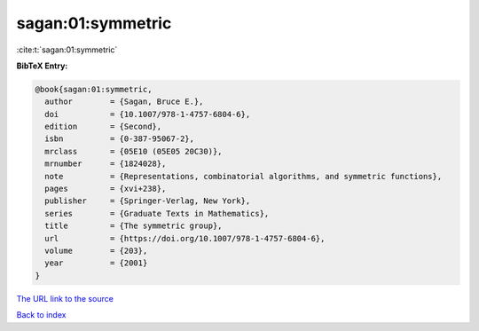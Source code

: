 sagan:01:symmetric
==================

:cite:t:`sagan:01:symmetric`

**BibTeX Entry:**

.. code-block:: bibtex

   @book{sagan:01:symmetric,
     author        = {Sagan, Bruce E.},
     doi           = {10.1007/978-1-4757-6804-6},
     edition       = {Second},
     isbn          = {0-387-95067-2},
     mrclass       = {05E10 (05E05 20C30)},
     mrnumber      = {1824028},
     note          = {Representations, combinatorial algorithms, and symmetric functions},
     pages         = {xvi+238},
     publisher     = {Springer-Verlag, New York},
     series        = {Graduate Texts in Mathematics},
     title         = {The symmetric group},
     url           = {https://doi.org/10.1007/978-1-4757-6804-6},
     volume        = {203},
     year          = {2001}
   }

`The URL link to the source <https://doi.org/10.1007/978-1-4757-6804-6>`__


`Back to index <../By-Cite-Keys.html>`__

